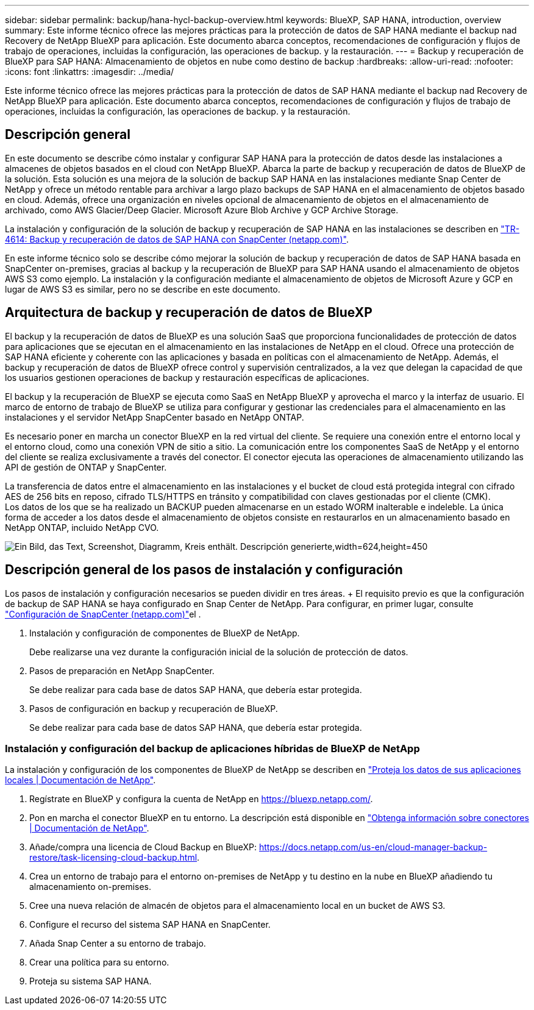 ---
sidebar: sidebar 
permalink: backup/hana-hycl-backup-overview.html 
keywords: BlueXP, SAP HANA, introduction, overview 
summary: Este informe técnico ofrece las mejores prácticas para la protección de datos de SAP HANA mediante el backup nad Recovery de NetApp BlueXP para aplicación. Este documento abarca conceptos, recomendaciones de configuración y flujos de trabajo de operaciones, incluidas la configuración, las operaciones de backup. y la restauración. 
---
= Backup y recuperación de BlueXP para SAP HANA: Almacenamiento de objetos en nube como destino de backup
:hardbreaks:
:allow-uri-read: 
:nofooter: 
:icons: font
:linkattrs: 
:imagesdir: ../media/


[role="lead"]
Este informe técnico ofrece las mejores prácticas para la protección de datos de SAP HANA mediante el backup nad Recovery de NetApp BlueXP para aplicación. Este documento abarca conceptos, recomendaciones de configuración y flujos de trabajo de operaciones, incluidas la configuración, las operaciones de backup. y la restauración.



== Descripción general

En este documento se describe cómo instalar y configurar SAP HANA para la protección de datos desde las instalaciones a almacenes de objetos basados en el cloud con NetApp BlueXP. Abarca la parte de backup y recuperación de datos de BlueXP de la solución. Esta solución es una mejora de la solución de backup SAP HANA en las instalaciones mediante Snap Center de NetApp y ofrece un método rentable para archivar a largo plazo backups de SAP HANA en el almacenamiento de objetos basado en cloud. Además, ofrece una organización en niveles opcional de almacenamiento de objetos en el almacenamiento de archivado, como AWS Glacier/Deep Glacier. Microsoft Azure Blob Archive y GCP Archive Storage.

La instalación y configuración de la solución de backup y recuperación de SAP HANA en las instalaciones se describen en link:hana-br-scs-overview.html#the-netapp-solution["TR-4614: Backup y recuperación de datos de SAP HANA con SnapCenter (netapp.com)"].

En este informe técnico solo se describe cómo mejorar la solución de backup y recuperación de datos de SAP HANA basada en SnapCenter on-premises, gracias al backup y la recuperación de BlueXP para SAP HANA usando el almacenamiento de objetos AWS S3 como ejemplo. La instalación y la configuración mediante el almacenamiento de objetos de Microsoft Azure y GCP en lugar de AWS S3 es similar, pero no se describe en este documento.



== Arquitectura de backup y recuperación de datos de BlueXP

El backup y la recuperación de datos de BlueXP es una solución SaaS que proporciona funcionalidades de protección de datos para aplicaciones que se ejecutan en el almacenamiento en las instalaciones de NetApp en el cloud. Ofrece una protección de SAP HANA eficiente y coherente con las aplicaciones y basada en políticas con el almacenamiento de NetApp. Además, el backup y recuperación de datos de BlueXP ofrece control y supervisión centralizados, a la vez que delegan la capacidad de que los usuarios gestionen operaciones de backup y restauración específicas de aplicaciones.

El backup y la recuperación de BlueXP se ejecuta como SaaS en NetApp BlueXP y aprovecha el marco y la interfaz de usuario. El marco de entorno de trabajo de BlueXP se utiliza para configurar y gestionar las credenciales para el almacenamiento en las instalaciones y el servidor NetApp SnapCenter basado en NetApp ONTAP.

Es necesario poner en marcha un conector BlueXP en la red virtual del cliente. Se requiere una conexión entre el entorno local y el entorno cloud, como una conexión VPN de sitio a sitio. La comunicación entre los componentes SaaS de NetApp y el entorno del cliente se realiza exclusivamente a través del conector. El conector ejecuta las operaciones de almacenamiento utilizando las API de gestión de ONTAP y SnapCenter.

La transferencia de datos entre el almacenamiento en las instalaciones y el bucket de cloud está protegida integral con cifrado AES de 256 bits en reposo, cifrado TLS/HTTPS en tránsito y compatibilidad con claves gestionadas por el cliente (CMK). +
Los datos de los que se ha realizado un BACKUP pueden almacenarse en un estado WORM inalterable e indeleble. La única forma de acceder a los datos desde el almacenamiento de objetos consiste en restaurarlos en un almacenamiento basado en NetApp ONTAP, incluido NetApp CVO.

image:hana-hycl-back-image1.png["Ein Bild, das Text, Screenshot, Diagramm, Kreis enthält. Descripción generierte,width=624,height=450"]



== Descripción general de los pasos de instalación y configuración

Los pasos de instalación y configuración necesarios se pueden dividir en tres áreas. + El requisito previo es que la configuración de backup de SAP HANA se haya configurado en Snap Center de NetApp. Para configurar, en primer lugar, consulte link:hana-br-scs-snapcenter-config.html["Configuración de SnapCenter (netapp.com)"]el .

. Instalación y configuración de componentes de BlueXP de NetApp.
+
Debe realizarse una vez durante la configuración inicial de la solución de protección de datos.

. Pasos de preparación en NetApp SnapCenter.
+
Se debe realizar para cada base de datos SAP HANA, que debería estar protegida.

. Pasos de configuración en backup y recuperación de BlueXP.
+
Se debe realizar para cada base de datos SAP HANA, que debería estar protegida.





=== Instalación y configuración del backup de aplicaciones híbridas de BlueXP de NetApp

La instalación y configuración de los componentes de BlueXP de NetApp se describen en https://docs.netapp.com/us-en/cloud-manager-backup-restore/concept-protect-app-data-to-cloud.html#requirements["Proteja los datos de sus aplicaciones locales | Documentación de NetApp"].

. Regístrate en BlueXP y configura la cuenta de NetApp en https://bluexp.netapp.com/[].
. Pon en marcha el conector BlueXP en tu entorno. La descripción está disponible en https://docs.netapp.com/us-en/cloud-manager-setup-admin/concept-connectors.html["Obtenga información sobre conectores | Documentación de NetApp"].
. Añade/compra una licencia de Cloud Backup en BlueXP: https://docs.netapp.com/us-en/cloud-manager-backup-restore/task-licensing-cloud-backup.html[].
. Crea un entorno de trabajo para el entorno on-premises de NetApp y tu destino en la nube en BlueXP añadiendo tu almacenamiento on-premises.
. Cree una nueva relación de almacén de objetos para el almacenamiento local en un bucket de AWS S3.
. Configure el recurso del sistema SAP HANA en SnapCenter.
. Añada Snap Center a su entorno de trabajo.
. Crear una política para su entorno.
. Proteja su sistema SAP HANA.

